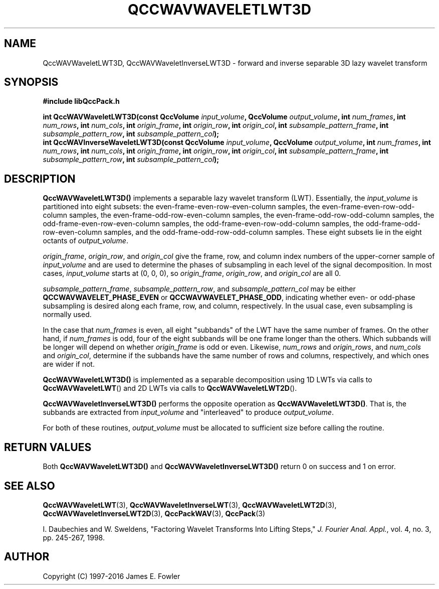 .TH QCCWAVWAVELETLWT3D 3 "QCCPACK" ""
.SH NAME
QccWAVWaveletLWT3D, QccWAVWaveletInverseLWT3D \-
forward and inverse separable 3D lazy wavelet transform
.SH SYNOPSIS
.B #include "libQccPack.h"
.sp
.BI "int QccWAVWaveletLWT3D(const QccVolume " input_volume ", QccVolume " output_volume ", int " num_frames ", int " num_rows ", int " num_cols ", int " origin_frame ", int " origin_row ", int " origin_col ", int " subsample_pattern_frame ", int " subsample_pattern_row ", int " subsample_pattern_col );
.br
.BI "int QccWAVInverseWaveletLWT3D(const QccVolume " input_volume ", QccVolume " output_volume ", int " num_frames ", int " num_rows ", int " num_cols ", int " origin_frame ", int " origin_row ", int " origin_col ", int " subsample_pattern_frame ", int " subsample_pattern_row ", int " subsample_pattern_col );
.SH DESCRIPTION
.B QccWAVWaveletLWT3D()
implements a separable lazy wavelet transform (LWT).
Essentially, the
.I input_volume
is partitioned into eight subsets:
the even-frame-even-row-even-column samples,
the even-frame-even-row-odd-column samples,
the even-frame-odd-row-even-column samples,
the even-frame-odd-row-odd-column samples,
the odd-frame-even-row-even-column samples,
the odd-frame-even-row-odd-column samples,
the odd-frame-odd-row-even-column samples, and
the odd-frame-odd-row-odd-column samples.
These eight subsets lie in the eight octants of
.IR output_volume .
.LP
.IR origin_frame ,
.IR origin_row ,
and
.I origin_col
give the frame, row, and column index numbers
of the upper-corner sample of
.IR input_volume 
and are used to determine the phases of subsampling in each
level of the signal decomposition.
In most cases,
.I input_volume
starts at (0, 0, 0), so
.IR origin_frame ,
.IR origin_row ,
and
.I origin_col
are all 0.
.LP
.IR subsample_pattern_frame ,
.IR subsample_pattern_row ,
and
.I subsample_pattern_col
may be either
.B QCCWAVWAVELET_PHASE_EVEN
or
.BR QCCWAVWAVELET_PHASE_ODD ,
indicating whether even- or odd-phase subsampling is desired
along each frame, row, and column, respectively.
In the usual case, even subsampling is normally used.
.LP
In the case that
.I num_frames
is even, all eight "subbands" of the LWT
have the same number of frames.  On the other hand, if
.I num_frames
is odd, four of the eight subbands will be one frame longer
than the others. Which subbands will be longer will depend on
whether 
.IR origin_frame 
is odd or even.
Likewise,
.IR num_rows
and
.IR origin_rows ,
and
.I num_cols
and
.IR origin_col ,
determine if the subbands have the same number of rows and columns,
respectively, and
which ones are wider if not.
.LP
.BR QccWAVWaveletLWT3D()
is implemented as a separable decomposition using 1D LWTs via calls
to
.BR QccWAVWaveletLWT ()
and 2D LWTs via calls to
.BR QccWAVWaveletLWT2D ().
.LP
.BR QccWAVWaveletInverseLWT3D()
performs the opposite operation as
.BR QccWAVWaveletLWT3D() .
That is, the subbands are extracted from
.I input_volume
and "interleaved" to produce
.IR output_volume .
.LP
For both of these routines,
.I output_volume
must be allocated to sufficient size before calling the routine.
.SH "RETURN VALUES"
Both
.BR QccWAVWaveletLWT3D()
and
.BR QccWAVWaveletInverseLWT3D()
return 0 on success and 1 on error.
.SH "SEE ALSO"
.BR QccWAVWaveletLWT (3),
.BR QccWAVWaveletInverseLWT (3),
.BR QccWAVWaveletLWT2D (3),
.BR QccWAVWaveletInverseLWT2D (3),
.BR QccPackWAV (3),
.BR QccPack (3)
.LP
I. Daubechies and W. Sweldens,
"Factoring Wavelet Transforms Into Lifting Steps,"
.IR "J. Fourier Anal. Appl." ,
vol. 4, no. 3, pp. 245-267, 1998.
.SH AUTHOR
Copyright (C) 1997-2016  James E. Fowler
.\"  The programs herein are free software; you can redistribute them an.or
.\"  modify them under the terms of the GNU General Public License
.\"  as published by the Free Software Foundation; either version 2
.\"  of the License, or (at your option) any later version.
.\"  
.\"  These programs are distributed in the hope that they will be useful,
.\"  but WITHOUT ANY WARRANTY; without even the implied warranty of
.\"  MERCHANTABILITY or FITNESS FOR A PARTICULAR PURPOSE.  See the
.\"  GNU General Public License for more details.
.\"  
.\"  You should have received a copy of the GNU General Public License
.\"  along with these programs; if not, write to the Free Software
.\"  Foundation, Inc., 675 Mass Ave, Cambridge, MA 02139, USA.



